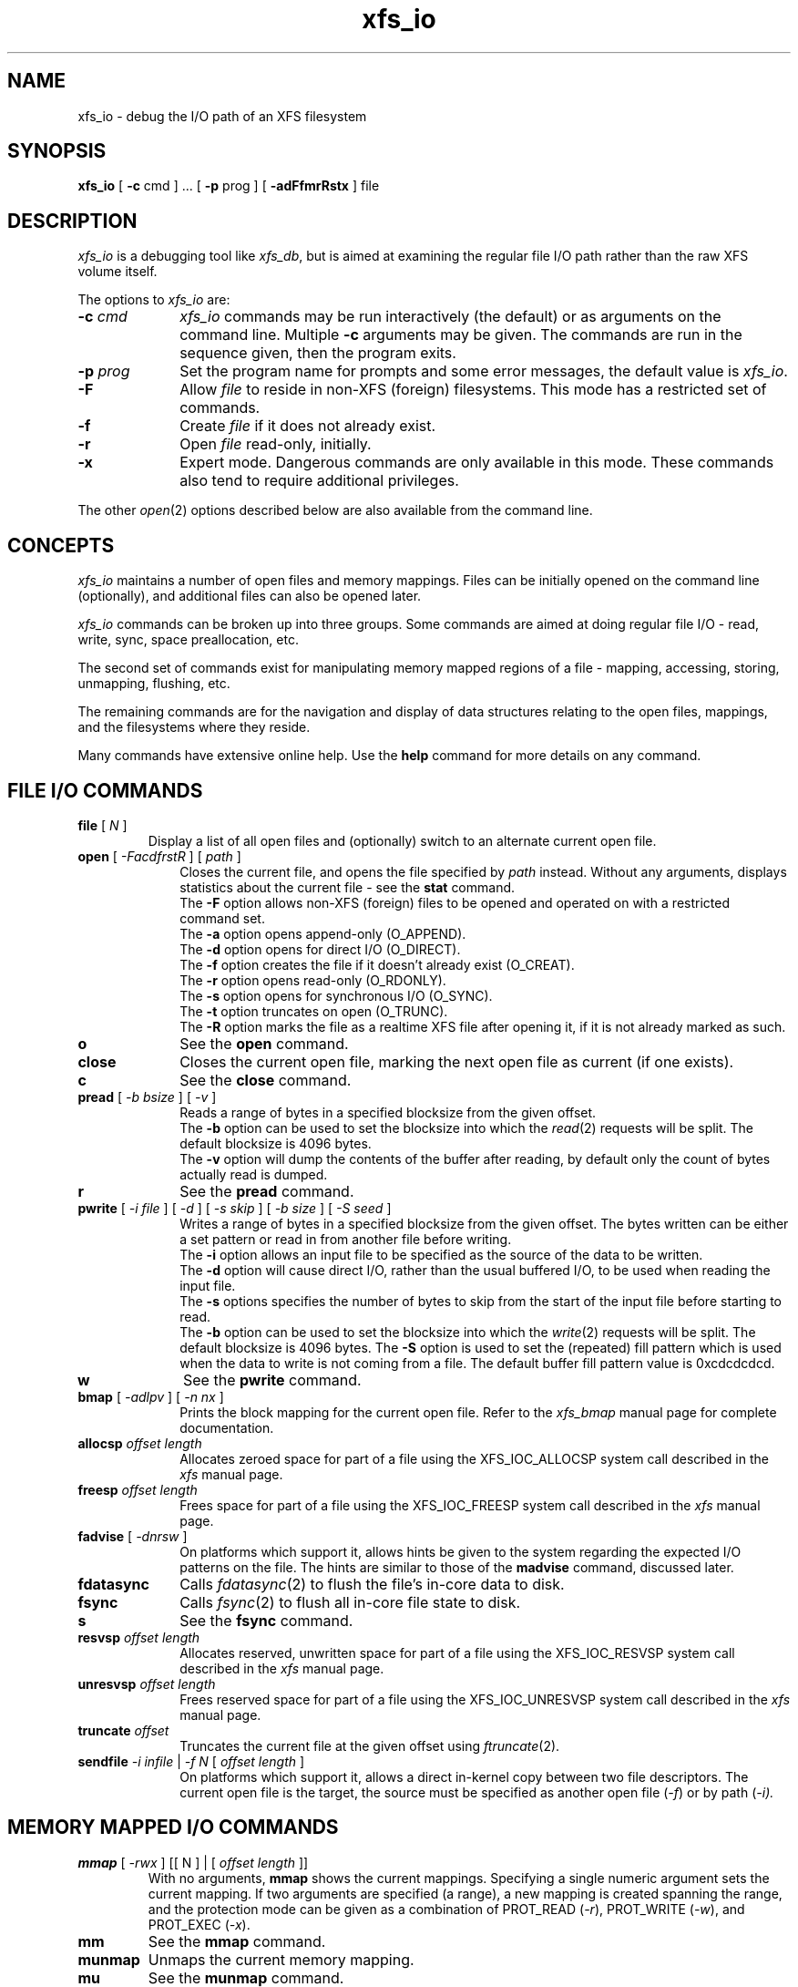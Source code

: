 .TH xfs_io 8
.SH NAME
xfs_io \- debug the I/O path of an XFS filesystem
.SH SYNOPSIS
.nf
\f3xfs_io\f1 [ \f3\-c\f1 cmd ] ... [ \f3\-p\f1 prog ] [ \f3\-adFfmrRstx\f1 ] file
.fi
.SH DESCRIPTION
\f2xfs_io\f1 is a debugging tool like \f2xfs_db\f1, but is aimed
at examining the regular file I/O path rather than the raw XFS volume
itself.
.PP
The options to \f2xfs_io\f1 are:
.TP 10
\f3\-c\f1 \f2cmd\f1
\f2xfs_io\f1 commands may be run interactively (the default)
or as arguments on the command line.
Multiple \f3\-c\f1 arguments may be given.
The commands are run in the sequence given, then the program exits.
.TP
\f3\-p\f1 \f2prog\f1
Set the program name for prompts and some error messages,
the default value is \f2xfs_io\f1.
.TP
\f3\-F\f1
Allow \f2file\f1 to reside in non-XFS (foreign) filesystems.
This mode has a restricted set of commands.
.TP
\f3\-f\f1
Create \f2file\f1 if it does not already exist.
.TP
\f3\-r\f1
Open \f2file\f1 read-only, initially.
.TP
\f3\-x\f1
Expert mode.
Dangerous commands are only available in this mode.
These commands also tend to require additional privileges.
.PP
The other \f2open\f1(2) options described below are also available
from the command line.
.SH CONCEPTS
\f2xfs_io\f1 maintains a number of open files and memory mappings.
Files can be initially opened on the command line (optionally),
and additional files can also be opened later.
.PP
\f2xfs_io\f1 commands can be broken up into three groups.
Some commands are aimed at doing regular file I/O - read, write,
sync, space preallocation, etc.
.PP
The second set of commands exist for manipulating memory mapped regions
of a file - mapping, accessing, storing, unmapping, flushing, etc.
.PP
The remaining commands are for the navigation and display of data
structures relating to the open files, mappings, and the filesystems
where they reside.
.PP
Many commands have extensive online help.
Use the \f3help\f1 command for more details on any command.
.SH FILE I/O COMMANDS
.TP
\f3file\f1 [ \f2N\f1 ]
Display a list of all open files and (optionally) switch to an alternate
current open file.
.TP 10
\f3open\f1 [ \f2\-FacdfrstR\f1 ] [ \f2path\f1 ]
Closes the current file, and opens the file specified by \f2path\f1 instead.
Without any arguments, displays statistics about the current file \-
see the \f3stat\f1 command.
.br
The \f3\-F\f1 option allows non-XFS (foreign) files to be opened and
operated on with a restricted command set.
.br
The \f3\-a\f1 option opens append-only (O_APPEND).
.br
The \f3\-d\f1 option opens for direct I/O (O_DIRECT).
.br
The \f3\-f\f1 option creates the file if it doesn't already exist (O_CREAT).
.br
The \f3\-r\f1 option opens read-only (O_RDONLY).
.br
The \f3\-s\f1 option opens for synchronous I/O (O_SYNC).
.br
The \f3\-t\f1 option truncates on open (O_TRUNC).
.br
The \f3\-R\f1 option marks the file as a realtime XFS file after
opening it, if it is not already marked as such.
.TP
\f3o\f1
See the \f3open\f1 command.
.TP
\f3close\f1
Closes the current open file, marking the next open file as current
(if one exists).
.TP
\f3c\f1
See the \f3close\f1 command.
.TP
\f3pread\f1 [ \f2\-b bsize\f1 ] [ \f2\-v\f1 ]
Reads a range of bytes in a specified blocksize from the given offset.
.br
The \f3\-b\f1 option can be used to set the blocksize into which the
\f2read\f1(2) requests will be split.
The default blocksize is 4096 bytes.
.br
The \f3\-v\f1 option will dump the contents of the buffer after reading,
by default only the count of bytes actually read is dumped.
.TP
\f3r\f1
See the \f3pread\f1 command.
.TP
\f3pwrite\f1 [ \f2\-i file\f1 ] [ \f2\-d\f1 ] [ \f2\-s skip\f1 ] [ \f2\-b size\f1 ] [ \f2\-S seed\f1 ]
Writes a range of bytes in a specified blocksize from the given offset.
The bytes written can be either a set pattern or read in from another
file before writing.
.br
The \f3\-i\f1 option allows an input file to be specified as the source
of the data to be written.
.br
The \f3\-d\f1 option will cause direct I/O, rather than the usual buffered
I/O, to be used when reading the input file.
.br
The \f3\-s\f1 options specifies the number of bytes to skip from the
start of the input file before starting to read.
.br
The \f3\-b\f1 option can be used to set the blocksize into which the
\f2write\f1(2) requests will be split.
The default blocksize is 4096 bytes.
The \f3\-S\f1 option is used to set the (repeated) fill pattern which
is used when the data to write is not coming from a file.
The default buffer fill pattern value is 0xcdcdcdcd.
.TP
\f3w\f1
See the \f3pwrite\f1 command.
.TP
\f3bmap\f1 [ \f2\-adlpv\f1 ] [ \f2\-n nx\f1 ]
Prints the block mapping for the current open file.
Refer to the \f2xfs_bmap\f1 manual page for complete documentation.
.TP
\f3allocsp\f1 \f2offset\f1 \f2length\f1
Allocates zeroed space for part of a file using the XFS_IOC_ALLOCSP
system call described in the \f2xfs\f1 manual page.
.TP
\f3freesp\f1 \f2offset\f1 \f2length\f1
Frees space for part of a file using the XFS_IOC_FREESP
system call described in the \f2xfs\f1 manual page.
.TP
\f3fadvise\f1 [ \f2\-dnrsw\f1 ]
On platforms which support it, allows hints be given to the system
regarding the expected I/O patterns on the file.
The hints are similar to those of the \f3madvise\f1 command,
discussed later.
.TP
\f3fdatasync\f1
Calls \f2fdatasync\f1(2) to flush the file's in-core data to disk.
.TP
\f3fsync\f1
Calls \f2fsync\f1(2) to flush all in-core file state to disk.
.TP
\f3s\f1
See the \f3fsync\f1 command.
.TP
\f3resvsp\f1 \f2offset\f1 \f2length\f1
Allocates reserved, unwritten space for part of a file using the XFS_IOC_RESVSP
system call described in the \f2xfs\f1 manual page.
.TP
\f3unresvsp\f1 \f2offset\f1 \f2length\f1
Frees reserved space for part of a file using the XFS_IOC_UNRESVSP
system call described in the \f2xfs\f1 manual page.
.TP
\f3truncate\f1 \f2offset\f1
Truncates the current file at the given offset using \f2ftruncate\f1(2).
.TP
\f3sendfile\f1 \f2\-i infile\f1 | \f2\-f N\f1 [ \f2offset\f1 \f2length\f1 ]
On platforms which support it, allows a direct in-kernel copy between
two file descriptors.
The current open file is the target, the source must be specified as
another open file (\f2-f\f1) or by path (\f2-i\f2).

.SH MEMORY MAPPED I/O COMMANDS
.TP
\f3mmap\f1 [ \f2-rwx\f1 ] [[ N ] | [ \f2offset\f1 \f2length\f1 ]]
With no arguments, \f3mmap\f1 shows the current mappings.
Specifying a single numeric argument sets the current mapping.
If two arguments are specified (a range), a new mapping is created
spanning the range, and the protection mode can be given as a combination of
PROT_READ (\f2-r\f1), PROT_WRITE (\f2-w\f1), and PROT_EXEC (\f2-x\f1).
.TP
\f3mm\f1
See the \f3mmap\f1 command.
.TP
\f3munmap\f1
Unmaps the current memory mapping.
.TP
\f3mu\f1
See the \f3munmap\f1 command.
.TP
\f3mread\f1 [ \-\f2frv\f1 ]
Accesses a segment of the current memory mapping, optionally dumping it to
the standard output stream (with \f2-v\f1 or \f2-f\f1 option) for inspection.
The accesses are performed sequentially from the start offset by default,
but can also be done from the end backwards through the mapping if
the \f2-r\f1 option in specified.
The two verbose modes differ only in the relative offsets they display,
the \f2-f\f1 option is relative to file start, whereas \f2-v\f1 shows
offsets relative to the start of the mapping.
.TP
\f3mr\f1
See the \f3mread\f1 command.
.TP
\f3mwrite\f1 [ \f2-r\f1 ] [ \f2-S seed\f1 ]
Stores a byte into memory for a range within a mapping.
The default stored value is 'X', repeated to fill the range specified,
but this can be changed using the \f2-S\f1 option.
The memory stores are performed sequentially from the start offset by default,
but can also be done from the end backwards through the mapping if the \-\f2r\f1
option in specified.
.TP
\f3mw\f1
See the \f3mwrite\f1 command.
.TP
\f3msync\f1
Writes all modified copies of pages over the specified range (or entire
mapping if no range specified) to their backing storage locations.
Also, optionally invalidates (\f2-i\f1) so that subsequent references to
the pages will be obtained from their backing storage locations (instead
of cached copies).
The flush can be done synchronously (\f2-s\f1) or asynchronously (\f2-a\f1).
.TP
\f3ms\f1
See the \f3msync\f1 command.
.TP
\f3madvise\f1 [ \-\f2drwsw\f1 ] [ \f2offset\f1 \f2length\f1 ]
Modifies page cache behavior when operating on the current mapping.
The range arguments are required by some advise commands ([*] below).
With no arguments, the POSIX_MADV_NORMAL advice is implied (default readahead).
The \f2-d\f1 option says the pages will not be needed (POSIX_MADV_DONTNEED[*]).
The \f2-r\f1 option says to expect random page references (POSIX_MADV_RANDOM),
which sets readahead to zero.
The \f2-s\f1 option says to expect sequential page references
(POSIX_MADV_SEQUENTIAL), which doubles the default readahead on the file.
The \f2-w\f1 option advises the specified pages will be needed
again (POSIX_MADV_WILLNEED[*]) which forces the maximum readahead.
.TP
\f3mincore\f1
Dumps a list of pages or ranges of pages that are currently in core,
for the current memory mapping.

.SH OTHER COMMANDS
.TP
\f3print\f1
Display a list of all open files and memory mapped regions.
The current file and current mapping are distinguishable from
any others.
.TP
\f3p\f1
See the \f3print\f1 command.
.TP
\f3quit\f1
Exit \f2xfs_io\f1.
.TP
\f3q\f1
See the \f3quit\f1 command.
.TP
\f3lsattr\f1 [ \f2\-R\f1 | \f2\-D\f1 | \f2\-a\f1 | \f2\-v\f1 ]
List extended inode flags on the currently open file.
If the \f2-R\f1 option is specified, a recursive descent is performed
for all directory entries below the currently open file (\f2-D\f1 can
be used to restrict the output to directories only).
This is a depth first descent, it does not follow symlinks and
it also does not cross mount points.
.TP
\f3chattr\f1 [ \f2\-R\f1 | \f2\-D\f1 ] [ \f2+/\-riasAdtPn\f1 ]
Change extended inode flags on the currently open file.
The \f2-R\f1 and \f2-D\f1 options have the same meaning as above.
The mapping between each letter and the inode flags (refer to
\f2xfsctl\f1(3) for the full list) is available via the \f3help\f1 command.
.TP
\f3freeze\f1
Suspend all write I/O requests to the filesystem of the current file.
Only available in expert mode and requires privileges.
.TP
\f3thaw\f1
Undo the effects of a filesystem freeze operation.
Only available in expert mode and requires privileges.
.TP
\f3inject\f1 [ \f2tag\f1 ]
Inject errors into a filesystem to observe filesystem behavior at
specific points under adverse conditions.
Without an argument, displays the list of error tags available.
Only available in expert mode and requires privileges.
.TP
\f3resblks\f1 [ \f2blocks\f1 ]
Get and/or set count of reserved filesystem blocks using the
XFS_IOC_GET_RESBLKS or XFS_IOC_SET_RESBLKS system calls.
Note \-\- this can be useful for exercising out of space behavior.
Only available in expert mode and requires privileges.
.TP
\f3shutdown\f1 [ \f2\-f\f1 ]
Force the filesystem to shutdown (with or without flushing the log).
Only available in expert mode and requires privileges.
.TP
\f3stat\f1 [ \f2\-v\f1 ]
Selected statistics from \f2stat\f1(2) and the XFS_IOC_GETXATTR
system call on the current file.
If the \f2-v\f1 option is specified, the atime (last access), mtime
(last modify), and ctime (last change) timestamps are also displayed.
.TP
\f3statfs\f1
Selected statistics from \f2statfs\f1(2) and the XFS_IOC_FSGEOMETRY
system call on the filesystem where the current file resides.
.TP
\f3parent\f1 [ \f2\-cpv\f1 ]
By default this command prints out the parent inode numbers,
inode generation numbers and basenames of all the hardlinks which
point to the inode of the current file.
If the \f2-p\f1 option is specified, then the output is similar 
to the default output except pathnames up to the mount-point
are printed out instead of the component name.
If the \f2-c\f1 option is specified, then the file's filesystem
will check all the parent attributes for consistency. 
If the \f2-v\f1 option is specified, then verbose output will be
printed.
Not currently operational on Linux.

.SH IRIX SEE ALSO
mkfs_xfs(1M),
syssgi(2),
xfs_bmap(1M),
xfs_db(1M),
xfs(4).

.SH LINUX SEE ALSO
mkfs.xfs(8),
xfsctl(3),
xfs_bmap(8),
xfs_db(8),
xfs(5).

.SH SEE ALSO
fdatasync(2),
fstat(2),
fstatfs(2),
fsync(2),
ftruncate(2),
mmap(2),
open(2),
pread(2),
pwrite(2).

